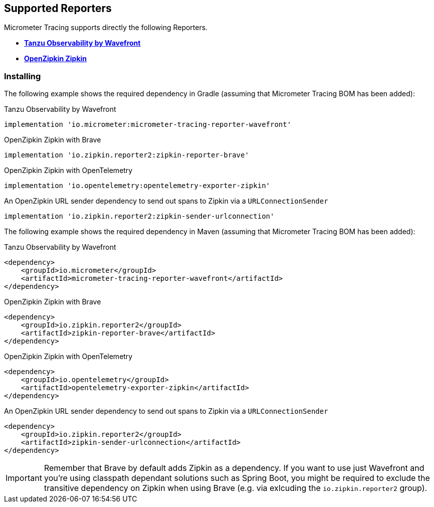 == Supported Reporters

Micrometer Tracing supports directly the following Reporters.

* https://tanzu.vmware.com/observability[*Tanzu Observability by Wavefront*]
* https://zipkin.io[*OpenZipkin Zipkin*]

=== Installing

The following example shows the required dependency in Gradle (assuming that Micrometer Tracing BOM has been added):

.Tanzu Observability by Wavefront
[source,groovy,subs=+attributes]
----
implementation 'io.micrometer:micrometer-tracing-reporter-wavefront'
----

.OpenZipkin Zipkin with Brave
[source,groovy,subs=+attributes]
----
implementation 'io.zipkin.reporter2:zipkin-reporter-brave'
----

.OpenZipkin Zipkin with OpenTelemetry
[source,groovy,subs=+attributes]
----
implementation 'io.opentelemetry:opentelemetry-exporter-zipkin'
----

.An OpenZipkin URL sender dependency to send out spans to Zipkin via a `URLConnectionSender`
[source,groovy,subs=+attributes]
----
implementation 'io.zipkin.reporter2:zipkin-sender-urlconnection'
----

The following example shows the required dependency in Maven (assuming that Micrometer Tracing BOM has been added):

.Tanzu Observability by Wavefront
[source,xml,subs=+attributes]
----
<dependency>
    <groupId>io.micrometer</groupId>
    <artifactId>micrometer-tracing-reporter-wavefront</artifactId>
</dependency>
----

.OpenZipkin Zipkin with Brave
[source,xml,subs=+attributes]
----
<dependency>
    <groupId>io.zipkin.reporter2</groupId>
    <artifactId>zipkin-reporter-brave</artifactId>
</dependency>
----

.OpenZipkin Zipkin with OpenTelemetry
[source,xml,subs=+attributes]
----
<dependency>
    <groupId>io.opentelemetry</groupId>
    <artifactId>opentelemetry-exporter-zipkin</artifactId>
</dependency>
----

.An OpenZipkin URL sender dependency to send out spans to Zipkin via a `URLConnectionSender`
[source,xml,subs=+attributes]
----
<dependency>
    <groupId>io.zipkin.reporter2</groupId>
    <artifactId>zipkin-sender-urlconnection</artifactId>
</dependency>
----

IMPORTANT: Remember that Brave by default adds Zipkin as a dependency. If you want to use just Wavefront and you're using classpath dependant solutions such as Spring Boot, you might be required to exclude the transitive dependency on Zipkin when using Brave (e.g. via exlcuding the `io.zipkin.reporter2` group).
